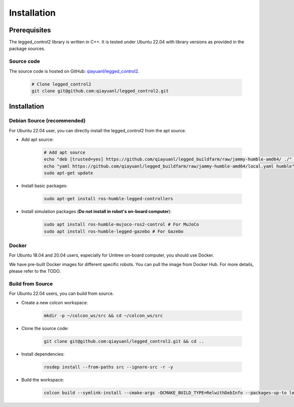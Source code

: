 .. index:: pair: page; Installation
.. _doxid-legged_control2_doc_installation:

Installation
============
Prerequisites
~~~~~~~~~~~~~

The legged_control2 library is written in C++. It is tested under Ubuntu 22.04 with library versions as provided in the package sources.

Source code
------------
The source code is hosted on GitHub: `qiayuanl/legged_control2 <https://github.com/qiayuanl/legged_control2>`_. 

    .. code-block:: bash
    
        # Clone legged_control2
        git clone git@github.com:qiayuanl/legged_control2.git


Installation
~~~~~~~~~~~~


Debian Source (recommended)
--------------------------------

For Ubuntu 22.04 user, you can directly install the legged_control2 from the apt source.

- Add apt source:

    .. code-block:: bash

        # Add apt source
        echo "deb [trusted=yes] https://github.com/qiayuanl/legged_buildfarm/raw/jammy-humble-amd64/ ./" | sudo tee /etc/apt/sources.list.d/qiayuanl_legged_buildfarm.list
        echo "yaml https://github.com/qiayuanl/legged_buildfarm/raw/jammy-humble-amd64/local.yaml humble" | sudo tee /etc/ros/rosdep/sources.list.d/1-qiayuanl_legged_buildfarm.list
        sudo apt-get update

- Install basic packages:
    
      .. code-block:: bash
    
        sudo apt-get install ros-humble-legged-controllers

- Install simulation packages (**Do not install in robot's on-board computer**):
    
      .. code-block:: bash
    
        sudo apt install ros-humble-mujoco-ros2-control # For MuJoCo
        sudo apt install ros-humble-legged-gazebo # For Gazebo

Docker
------

For Ubuntu 18.04 and 20.04 users, especially for Unitree on-board computer, you should use Docker.

We have pre-built Docker images for different specific robots. You can pull the image from Docker Hub. For more details, please refer to the TODO.


Build from Source
------------------

For Ubuntu 22.04 users, you can build from source.

- Create a new colcon workspace:


    .. code-block:: bash

        mkdir -p ~/colcon_ws/src && cd ~/colcon_ws/src

- Clone the source code:

    .. code-block:: bash

        git clone git@github.com:qiayuanl/legged_control2.git && cd ..
        
- Install dependencies:

    .. code-block:: bash

        rosdep install --from-paths src --ignore-src -r -y

- Build the workspace:

    .. code-block:: bash

        colcon build --symlink-install --cmake-args -DCMAKE_BUILD_TYPE=RelwithDebInfo --packages-up-to legged_control2
